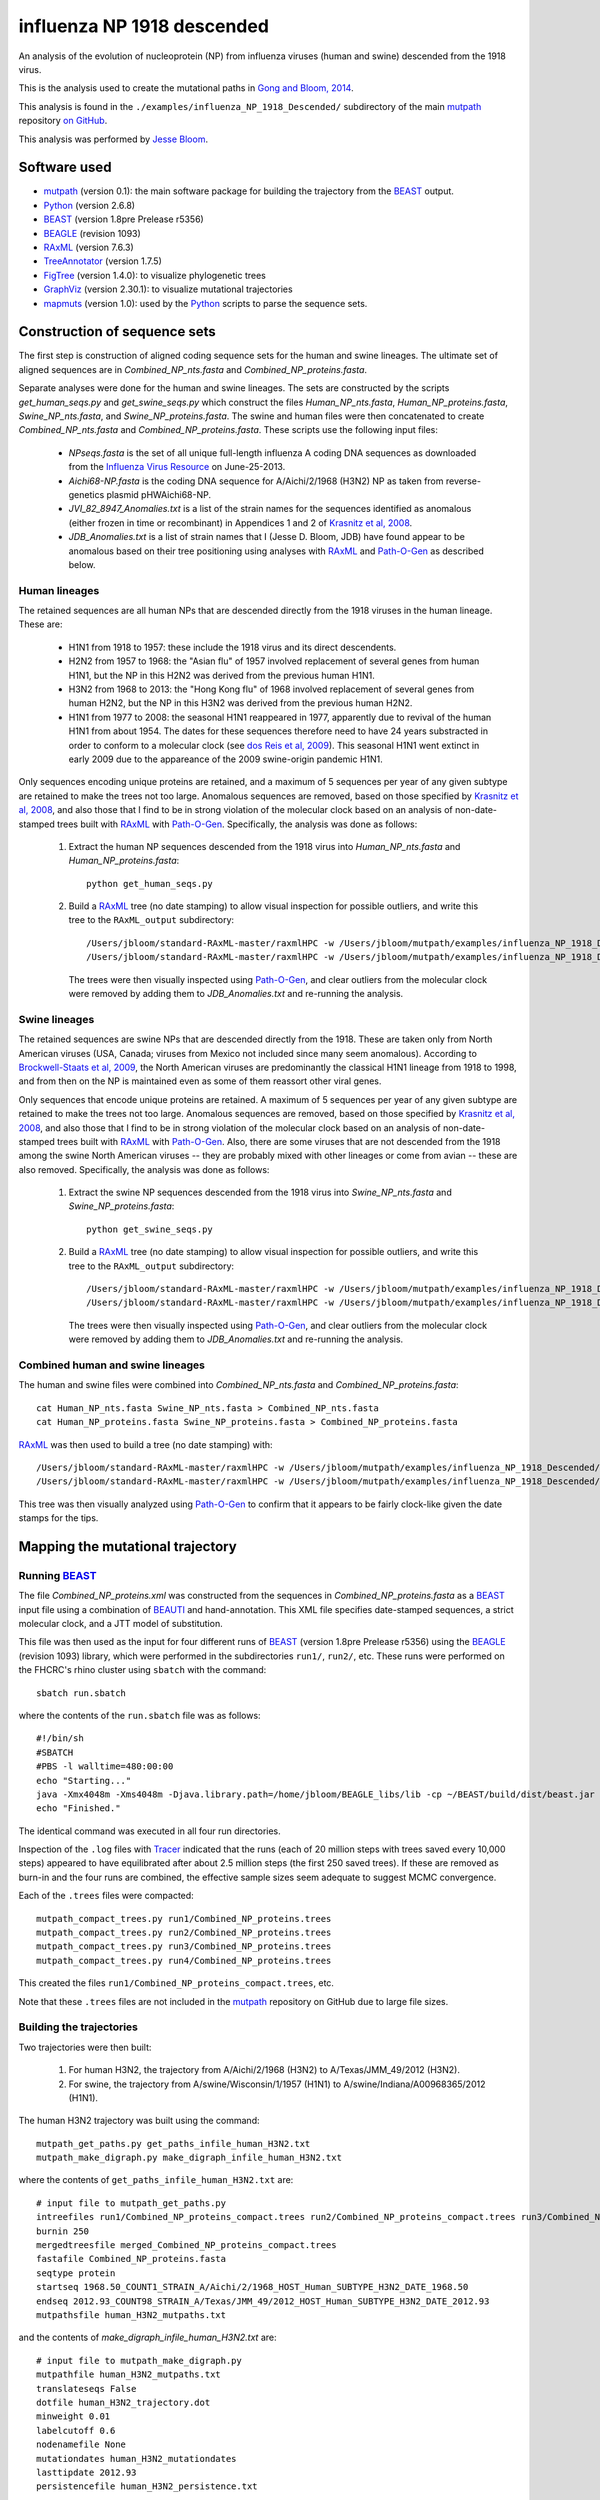 ===========================================
influenza NP 1918 descended
===========================================
An analysis of the evolution of nucleoprotein (NP) from influenza viruses (human and swine) descended from the 1918 virus.

This is the analysis used to create the mutational paths in `Gong and Bloom, 2014`_.

This analysis is found in the ``./examples/influenza_NP_1918_Descended/`` subdirectory of the main `mutpath`_ repository `on GitHub`_.  

This analysis was performed by `Jesse Bloom`_.


Software used
-----------------
* `mutpath`_ (version 0.1): the main software package for building the trajectory from the `BEAST`_ output.

* `Python`_ (version 2.6.8)

* `BEAST`_ (version 1.8pre Prelease r5356)

* `BEAGLE`_ (revision 1093)

* `RAxML`_ (version 7.6.3)

* `TreeAnnotator`_ (version 1.7.5)

* `FigTree`_ (version 1.4.0): to visualize phylogenetic trees

* `GraphViz`_ (version 2.30.1): to visualize mutational trajectories

* `mapmuts`_ (version 1.0): used by the `Python`_ scripts to parse the sequence sets.


Construction of sequence sets
------------------------------------
The first step is construction of aligned coding sequence sets for the human and swine lineages. The ultimate set of aligned sequences are in *Combined_NP_nts.fasta* and *Combined_NP_proteins.fasta*. 

Separate analyses were done for the human and swine lineages. The sets are constructed by the scripts *get_human_seqs.py* and *get_swine_seqs.py* which construct the files *Human_NP_nts.fasta*, *Human_NP_proteins.fasta*, *Swine_NP_nts.fasta*, and *Swine_NP_proteins.fasta*. The swine and human files were then concatenated to create *Combined_NP_nts.fasta* and *Combined_NP_proteins.fasta*. These scripts use the following input files:

    * *NPseqs.fasta* is the set of all unique full-length influenza A coding DNA sequences as downloaded from the `Influenza Virus Resource`_ on June-25-2013.

    * *Aichi68-NP.fasta* is the coding DNA sequence for A/Aichi/2/1968 (H3N2) NP as taken from reverse-genetics plasmid pHWAichi68-NP.

    * *JVI_82_8947_Anomalies.txt* is a list of the strain names for the sequences identified as anomalous (either frozen in time or recombinant) in Appendices 1 and 2 of `Krasnitz et al, 2008`_.

    * *JDB_Anomalies.txt* is a list of strain names that I (Jesse D. Bloom, JDB) have found appear to be anomalous based on their tree positioning using analyses with `RAxML`_ and `Path-O-Gen`_ as described below.

Human lineages
~~~~~~~~~~~~~~~~~~~
The retained sequences are all human NPs that are descended directly from the 1918
viruses in the human lineage. These are:

    * H1N1 from 1918 to 1957: these include the 1918 virus and its direct descendents.

    * H2N2 from 1957 to 1968: the "Asian flu" of 1957 involved replacement of several genes from human H1N1, but the NP in this H2N2 was derived from the previous human H1N1.

    * H3N2 from 1968 to 2013: the "Hong Kong flu" of 1968 involved replacement of several genes from human H2N2, but the NP in this H3N2 was derived from the previous human H2N2.

    * H1N1 from 1977 to 2008: the seasonal H1N1 reappeared in 1977, apparently due to revival of the human H1N1 from about 1954. The dates for these sequences therefore need to have 24 years substracted in order to conform to a molecular clock (see `dos Reis et al, 2009`_). This seasonal H1N1 went extinct in early 2009 due to the appareance of the 2009 swine-origin pandemic H1N1.

Only sequences encoding unique proteins are retained, and a maximum of 5 sequences per year of any given subtype are retained to make the trees not too large. Anomalous sequences are removed, based on those specified by `Krasnitz et al, 2008`_, and also those that I find to be in strong violation of the molecular clock based on an analysis of non-date-stamped trees built with `RAxML`_ with `Path-O-Gen`_. Specifically, the analysis was done as follows:

    1) Extract the human NP sequences descended from the 1918 virus into *Human_NP_nts.fasta* and *Human_NP_proteins.fasta*::

        python get_human_seqs.py

    2) Build a `RAxML`_ tree (no date stamping) to allow visual inspection for possible outliers, and write this tree to the ``RAxML_output`` subdirectory::

        /Users/jbloom/standard-RAxML-master/raxmlHPC -w /Users/jbloom/mutpath/examples/influenza_NP_1918_Descended/RAxML_output -n Human_NP_nts -p 1 -m GTRCAT -s Human_NP_nts.fasta
        /Users/jbloom/standard-RAxML-master/raxmlHPC -w /Users/jbloom/mutpath/examples/influenza_NP_1918_Descended/RAxML_output -n Human_NP_proteins -p 1 -m PROTCATJTT -s Human_NP_proteins.fasta

       The trees were then visually inspected using `Path-O-Gen`_, and clear outliers from the molecular clock were removed by adding them to *JDB_Anomalies.txt* and re-running the analysis.


Swine lineages
~~~~~~~~~~~~~~
The retained sequences are swine NPs that are descended directly from the 1918.
These are taken only from North American viruses (USA, Canada; viruses from Mexico not included since many seem anomalous). According
to `Brockwell-Staats et al, 2009`_, the North American viruses are predominantly the classical H1N1 lineage from 1918 to 1998, and from then on the NP is maintained even as some of them reassort other viral genes.

Only sequences that encode unique proteins are retained. A maximum of 5 sequences per year of any given subtype are retained to make the trees not too large. Anomalous sequences are removed, based on those specified by `Krasnitz et al, 2008`_, and also those that I find to be in strong violation of the molecular clock based on an analysis of non-date-stamped trees built with `RAxML`_ with `Path-O-Gen`_. Also, there are some viruses that are not descended from the 1918 among the swine North American viruses -- they are probably mixed with other lineages or come from avian -- these are also removed. Specifically, the analysis was done as follows:

    1) Extract the swine NP sequences descended from the 1918 virus into *Swine_NP_nts.fasta* and *Swine_NP_proteins.fasta*::

        python get_swine_seqs.py

    2) Build a `RAxML`_ tree (no date stamping) to allow visual inspection for possible outliers, and write this tree to the ``RAxML_output`` subdirectory::

        /Users/jbloom/standard-RAxML-master/raxmlHPC -w /Users/jbloom/mutpath/examples/influenza_NP_1918_Descended/RAxML_output -n Swine_NP_nts -p 1 -m GTRCAT -s Swine_NP_nts.fasta
        /Users/jbloom/standard-RAxML-master/raxmlHPC -w /Users/jbloom/mutpath/examples/influenza_NP_1918_Descended/RAxML_output -n Swine_NP_proteins -p 1 -m PROTCATJTT -s Swine_NP_proteins.fasta

       The trees were then visually inspected using `Path-O-Gen`_, and clear outliers from the molecular clock were removed by adding them to *JDB_Anomalies.txt* and re-running the analysis.

Combined human and swine lineages
~~~~~~~~~~~~~~~~~~~~~~~~~~~~~~~~~~~
The human and swine files were combined into *Combined_NP_nts.fasta* and *Combined_NP_proteins.fasta*::

    cat Human_NP_nts.fasta Swine_NP_nts.fasta > Combined_NP_nts.fasta
    cat Human_NP_proteins.fasta Swine_NP_proteins.fasta > Combined_NP_proteins.fasta

`RAxML`_ was then used to build a tree (no date stamping) with::

        /Users/jbloom/standard-RAxML-master/raxmlHPC -w /Users/jbloom/mutpath/examples/influenza_NP_1918_Descended/RAxML_output -n Combined_NP_nts -p 1 -m GTRCAT -s Combined_NP_nts.fasta
        /Users/jbloom/standard-RAxML-master/raxmlHPC -w /Users/jbloom/mutpath/examples/influenza_NP_1918_Descended/RAxML_output -n Combined_NP_proteins -p 1 -m PROTCATJTT -s Combined_NP_proteins.fasta

This tree was then visually analyzed using `Path-O-Gen`_ to confirm that it appears to be fairly clock-like given the date stamps for the tips.


Mapping the mutational trajectory
------------------------------------

Running `BEAST`_
~~~~~~~~~~~~~~~~~~~~~

The file *Combined_NP_proteins.xml* was constructed from the sequences in *Combined_NP_proteins.fasta* as a `BEAST`_ input file using a combination of `BEAUTI`_ and hand-annotation. This XML file specifies date-stamped sequences, a strict molecular clock, and a JTT model of substitution.

This file was then used as the input for four different runs of `BEAST`_ (version 1.8pre Prelease r5356) using the `BEAGLE`_ (revision 1093) library, which were performed in the subdirectories ``run1/``, ``run2/``, etc. These runs were performed on the FHCRC's rhino cluster using ``sbatch`` with the command::

    sbatch run.sbatch
    
where the contents of the ``run.sbatch`` file was as follows::

    #!/bin/sh
    #SBATCH
    #PBS -l walltime=480:00:00
    echo "Starting..."
    java -Xmx4048m -Xms4048m -Djava.library.path=/home/jbloom/BEAGLE_libs/lib -cp ~/BEAST/build/dist/beast.jar dr.app.beast.BeastMain -beagle Combined_NP_proteins.xml
    echo "Finished."

The identical command was executed in all four run directories.

Inspection of the ``.log`` files with `Tracer`_ indicated that the runs (each of 20 million steps with trees saved every 10,000 steps) appeared to have equilibrated after about 2.5 million steps (the first 250 saved trees). If these are removed as burn-in and the four runs are combined, the effective sample sizes seem adequate to suggest MCMC convergence.

Each of the ``.trees`` files were compacted::

    mutpath_compact_trees.py run1/Combined_NP_proteins.trees
    mutpath_compact_trees.py run2/Combined_NP_proteins.trees
    mutpath_compact_trees.py run3/Combined_NP_proteins.trees
    mutpath_compact_trees.py run4/Combined_NP_proteins.trees

This created the files ``run1/Combined_NP_proteins_compact.trees``, etc.

Note that these ``.trees`` files are not included in the `mutpath`_ repository on GitHub due to large file sizes.

Building the trajectories
~~~~~~~~~~~~~~~~~~~~~~~~~~~

Two trajectories were then built:

    1) For human H3N2, the trajectory from A/Aichi/2/1968 (H3N2) to A/Texas/JMM_49/2012 (H3N2).

    2) For swine, the trajectory from A/swine/Wisconsin/1/1957 (H1N1) to A/swine/Indiana/A00968365/2012 (H1N1).

The human H3N2 trajectory was built using the command::

    mutpath_get_paths.py get_paths_infile_human_H3N2.txt
    mutpath_make_digraph.py make_digraph_infile_human_H3N2.txt

where the contents of ``get_paths_infile_human_H3N2.txt`` are::

    # input file to mutpath_get_paths.py
    intreefiles run1/Combined_NP_proteins_compact.trees run2/Combined_NP_proteins_compact.trees run3/Combined_NP_proteins_compact.trees run4/Combined_NP_proteins_compact.trees 
    burnin 250
    mergedtreesfile merged_Combined_NP_proteins_compact.trees
    fastafile Combined_NP_proteins.fasta
    seqtype protein
    startseq 1968.50_COUNT1_STRAIN_A/Aichi/2/1968_HOST_Human_SUBTYPE_H3N2_DATE_1968.50
    endseq 2012.93_COUNT98_STRAIN_A/Texas/JMM_49/2012_HOST_Human_SUBTYPE_H3N2_DATE_2012.93
    mutpathsfile human_H3N2_mutpaths.txt

and the contents of *make_digraph_infile_human_H3N2.txt* are::

    # input file to mutpath_make_digraph.py
    mutpathfile human_H3N2_mutpaths.txt
    translateseqs False
    dotfile human_H3N2_trajectory.dot
    minweight 0.01
    labelcutoff 0.6
    nodenamefile None
    mutationdates human_H3N2_mutationdates
    lasttipdate 2012.93
    persistencefile human_H3N2_persistence.txt

The swine trajectory was built using::

    mutpath_get_paths.py get_paths_infile_swine.txt
    mutpath_make_digraph.py make_digraph_infile_swine.txt
    
where the input files *get_paths_infile_swine.txt* and *make_digraph_infile_swine.txt* are modified to specify the correct swine sequences and dates.

The key output of these runs are the `DOT`_ files displaying the trajectories, which can be visualized using `GraphViz`_::

    human_H3N2_trajectory.dot 
    swine_trajectory.dot

These `DOT`_ files were opened with `GraphViz`_ and used to save PDF and JPG files::

    human_H3N2_trajectory.pdf 
    swine_trajectory.pdf
    human_H3N2_trajectory.jpg 
    swine_trajectory.jpg

These images are shown below.

swine influenza mutational trajectory
***************************************

.. figure:: ../examples/influenza_NP_1918_Descended/swine_trajectory.jpg
   :align: center
   :alt: swine_trajectory.jpg
   :width: 45%

   Mutational trajectory for swine influenza.


Human H3N2 mutational trajectory
***********************************

.. figure:: ../examples/influenza_NP_1918_Descended/human_H3N2_trajectory.jpg
   :align: center
   :alt: human_H3N2_trajectory.jpg
   :width: 55%

   Mutational trajectory for human H3N2. Note that the beginning of this trajectory is slightly different from that in `Gong et al, 2013`_ possibly because of the inclusion of additional sequences from H2N2 that contribute to the early part of the phylogenetic tree.



Building the maximum clade credibility tree
~~~~~~~~~~~~~~~~~~~~~~~~~~~~~~~~~~~~~~~~~~~~~~

In addition, the ``mutpath_get_paths.py`` runs created the merged ``.trees`` file *merged_Combined_NP_proteins.fasta*, which was used to build the maximum clade credibility tree *maxcladecredibility.trees* using `TreeAnnotator`_ (version 1.7.5) with the command::

    ~/BEASTv1.7.5/bin/treeannotator merged_Combined_NP_proteins_compact.trees maxcladecredibility.trees

This tree was then manually edited using ``mutpath_annotate_tree.py`` to create ``annotated_maxcladecredibility.trees`` by the command::

    mutpath_annotate_tree.py annotate_tree_infile.txt

The output file ``annotated_maxcladecredibility.trees`` was then opened in `FigTree`_ where it was saved to ``handannotated_maxcladecredibility.trees`` and annotated further by hand. The image was then saved using `FigTree`_ as ``handannotated_maxcladecredibility.pdf`` and then converted to a JPG with::

    convert -density 400 handannotated_maxcladecredibility.pdf handannotated_maxcladecredibility.jpg
    
This tree is shown below:

.. figure:: ../examples/influenza_NP_1918_Descended/handannotated_maxcladecredibility.jpg
   :align: center
   :alt: handannotated_maxcladecredibility.jpg
   :width: 85%

   Maximum clade credibility tree of NPs descended from 1918 virus. The swine trajectory is in green and the human H3N2 in red.


.. _`mapmuts`: https://github.com/jbloom/mapmuts
.. _`mutpath`: https://github.com/jbloom/mutpath
.. _`Influenza Virus Resource`: http://www.ncbi.nlm.nih.gov/genomes/FLU/FLU.html
.. _`EMBOSS needle`: http://emboss.sourceforge.net/download/
.. _`Krasnitz et al, 2008`: http://jvi.asm.org/content/82/17/8947.abstract
.. _`BEAST`: http://beast.bio.ed.ac.uk/Main_Page
.. _`dos Reis et al, 2009`: http://www.ncbi.nlm.nih.gov/pubmed/19787384
.. _`TreeAnnotator`: http://beast.bio.ed.ac.uk/TreeAnnotator
.. _`FigTree` : http://tree.bio.ed.ac.uk/software/figtree/
.. _`RAxML` : https://github.com/stamatak/standard-RAxML
.. _`Path-O-Gen` : http://tree.bio.ed.ac.uk/software/pathogen/
.. _`Brockwell-Staats et al, 2009` : http://www.ncbi.nlm.nih.gov/pubmed/19768134
.. _`BEAGLE`: http://beast.bio.ed.ac.uk/BEAGLE
.. _`Tracer`: http://beast.bio.ed.ac.uk/Main_Page
.. _`BEAUTI`: http://beast.bio.ed.ac.uk/BEAUti
.. _`GraphViz`: http://www.graphviz.org/
.. _`DOT` : http://www.graphviz.org/doc/info/lang.html
.. _`Gong et al, 2013`: http://elife.elifesciences.org/content/2/e00631
.. _`on GitHub`: https://github.com/jbloom/mutpath
.. _`Python`: http://www.python.org/ 
.. _`Jesse Bloom`: http://research.fhcrc.org/bloom/en.html
.. _`Gong and Bloom, 2014`: http://www.plosgenetics.org/article/info%3Adoi%2F10.1371%2Fjournal.pgen.1004328
